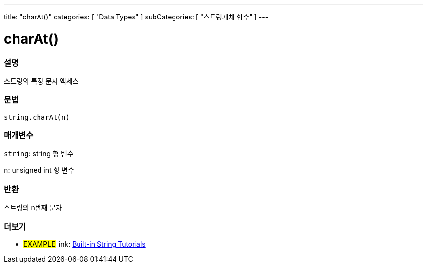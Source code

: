 ﻿---
title: "charAt()"
categories: [ "Data Types" ]
subCategories: [ "스트링개체 함수" ]
---





= charAt()


// OVERVIEW SECTION STARTS
[#overview]
--

[float]
=== 설명
스트링의 특정 문자 액세스

[%hardbreaks]


[float]
=== 문법
[source,arduino]
----
string.charAt(n)
----

[float]
=== 매개변수
`string`: string 형 변수

`n`: unsigned int 형 변수


[float]
=== 반환

스트링의 n번째 문자

--
// OVERVIEW SECTION ENDS



// HOW TO USE SECTION ENDS


// SEE ALSO SECTION
[#see_also]
--

[float]
=== 더보기

[role="example"]
* #EXAMPLE# link: https://www.arduino.cc/en/Tutorial/BuiltInExamples#strings[Built-in String Tutorials]
--
// SEE ALSO SECTION ENDS
